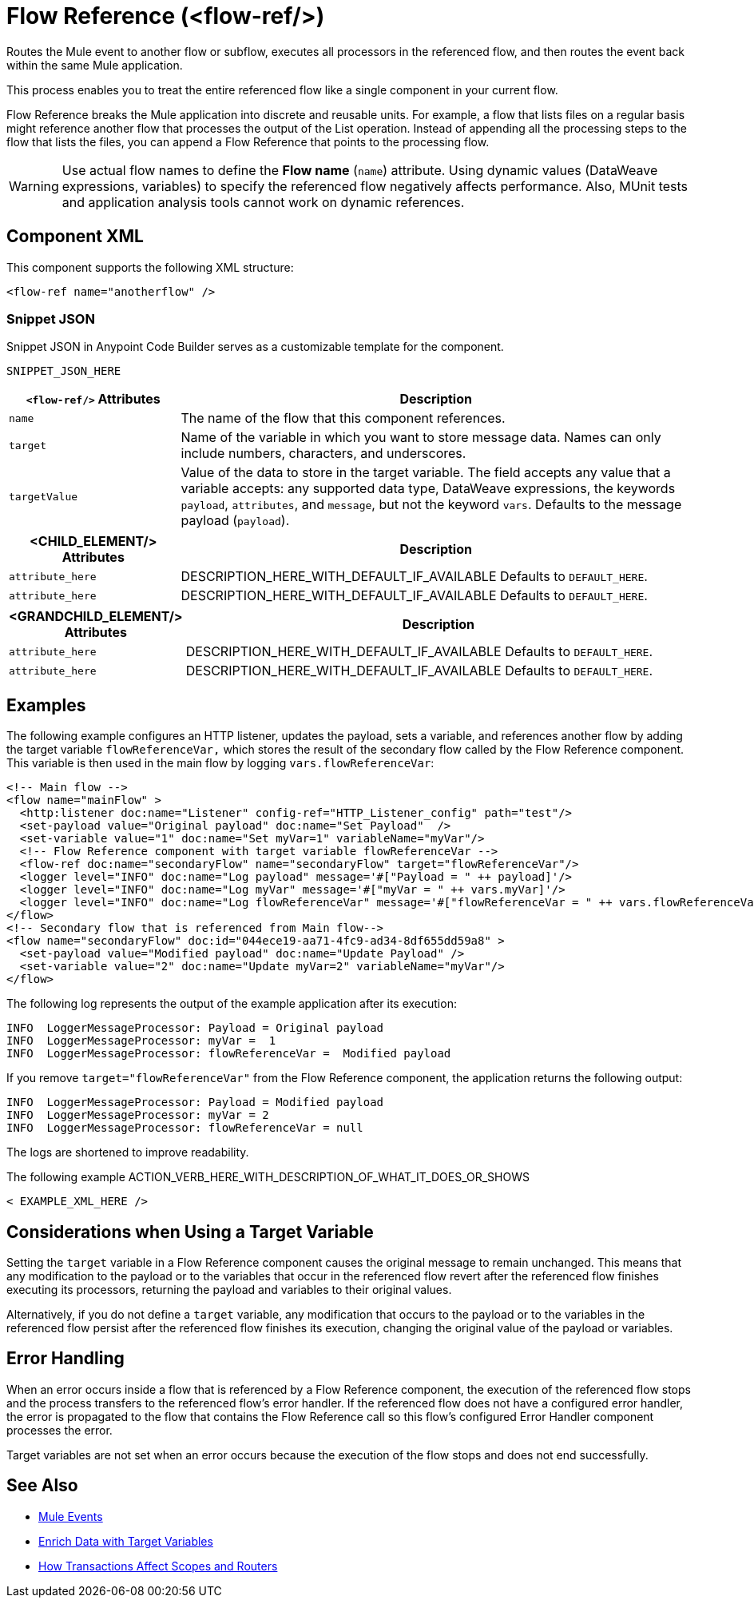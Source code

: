 //
//tag::component-title[]

= Flow Reference (<flow-ref/>)

//end::component-title[]
//

//
//tag::component-short-description[]
//     Short description of the form "Do something..." 
//     Example: "Configure log messages anywhere in a flow."

Routes the Mule event to another flow or subflow, executes all processors in the referenced flow, and then routes the event back within the same Mule application.

//end::component-short-description[]
//

//
//tag::component-long-description[]

This process enables you to treat the entire referenced flow like a single component in your current flow.

Flow Reference breaks the Mule application into discrete and reusable units. For example, a flow that lists files on a regular basis might reference another flow that processes the output of the List operation. Instead of appending all the processing steps to the flow that lists the files, you can append a Flow Reference that points to the processing flow.

[WARNING]
Use actual flow names to define the *Flow name* (`name`) attribute. Using dynamic values (DataWeave expressions, variables) to specify the referenced flow negatively affects performance. Also, MUnit tests and application analysis tools cannot work on dynamic references.

//end::component-long-description[]
//


//SECTION: COMPONENT XML
//
//tag::component-xml-title[]

[[component-xml]]
== Component XML

This component supports the following XML structure:

//end::component-xml-title[]
//
//
//tag::component-xml[]

[source,xml]
----
<flow-ref name="anotherflow" />
----

//end::component-xml[]
//
//tag::component-snippet-json[]

[[snippet]]

=== Snippet JSON

Snippet JSON in Anypoint Code Builder serves as a customizable template for the component. 

[source,xml]
----
SNIPPET_JSON_HERE
----

//end::component-snippet-json[]
//
//
//
//
//TABLE: ROOT XML ATTRIBUTES (for the top-level (root) element)
//tag::component-xml-attributes-root[]

[%header,cols="1,3a"]
|===
| `<flow-ref/>` Attributes 
| Description

| `name` 
| The name of the flow that this component references.

| `target` 
| Name of the variable in which you want to store message data. Names can only include numbers, characters, and underscores.

| `targetValue`
| Value of the data to store in the target variable. The field accepts any value that a variable accepts: any supported data type, DataWeave expressions, the keywords `payload`, `attributes`, and `message`, but not the keyword `vars`. Defaults to the message payload (`payload`).

|===
//end::component-xml-attributes-root[]
//
//
//TABLE (IF NEEDED): CHILD XML ATTRIBUTES for each child element
//  Repeat as needed, adding the next number to the tag value. 
//  Provide intro text, as needed.
//tag::component-xml-child1[]

[%header, cols="1,3"]
|===
| <CHILD_ELEMENT/> Attributes | Description

| `attribute_here` | DESCRIPTION_HERE_WITH_DEFAULT_IF_AVAILABLE Defaults to `DEFAULT_HERE`.
| `attribute_here` | DESCRIPTION_HERE_WITH_DEFAULT_IF_AVAILABLE Defaults to `DEFAULT_HERE`.

|===
//end::component-xml-child1[]
//
//
//TABLE (IF NEEDED): GRANDCHILD XML ATTRIBUTES for each grandchild element
//  Repeat as needed, adding the next number to the tag value. 
//  Provide intro text, as needed.
//TAG
//tag::component-xml-descendant1[]
[%header, cols="1,3"]
|===
| <GRANDCHILD_ELEMENT/> Attributes | Description

| `attribute_here` | DESCRIPTION_HERE_WITH_DEFAULT_IF_AVAILABLE Defaults to `DEFAULT_HERE`.
| `attribute_here` | DESCRIPTION_HERE_WITH_DEFAULT_IF_AVAILABLE Defaults to `DEFAULT_HERE`.

|===
//end::component-xml-descendant1[]
//


//SECTION: EXAMPLES
//
//tag::component-examples-title[]

== Examples

//end::component-examples-title[]
//
//
//tag::component-xml-ex1[]
[[example1]]

The following example configures an HTTP listener, updates the payload, sets a variable, and references another flow by adding the target variable `flowReferenceVar,` which stores the result of the secondary flow called by the Flow Reference component. This variable is then used in the main flow by logging `vars.flowReferenceVar`:

[source, xml, linenums]
----
<!-- Main flow -->
<flow name="mainFlow" >
  <http:listener doc:name="Listener" config-ref="HTTP_Listener_config" path="test"/>
  <set-payload value="Original payload" doc:name="Set Payload"  />
  <set-variable value="1" doc:name="Set myVar=1" variableName="myVar"/>
  <!-- Flow Reference component with target variable flowReferenceVar -->
  <flow-ref doc:name="secondaryFlow" name="secondaryFlow" target="flowReferenceVar"/>
  <logger level="INFO" doc:name="Log payload" message='#["Payload = " ++ payload]'/>
  <logger level="INFO" doc:name="Log myVar" message='#["myVar = " ++ vars.myVar]'/>
  <logger level="INFO" doc:name="Log flowReferenceVar" message='#["flowReferenceVar = " ++ vars.flowReferenceVar]'/>
</flow>
<!-- Secondary flow that is referenced from Main flow-->
<flow name="secondaryFlow" doc:id="044ece19-aa71-4fc9-ad34-8df655dd59a8" >
  <set-payload value="Modified payload" doc:name="Update Payload" />
  <set-variable value="2" doc:name="Update myVar=2" variableName="myVar"/>
</flow>
----

The following log represents the output of the example application after its execution:

----
INFO  LoggerMessageProcessor: Payload = Original payload
INFO  LoggerMessageProcessor: myVar =  1
INFO  LoggerMessageProcessor: flowReferenceVar =  Modified payload
----

If you remove `target="flowReferenceVar"` from the Flow Reference component, the application returns the following output:

----
INFO  LoggerMessageProcessor: Payload = Modified payload
INFO  LoggerMessageProcessor: myVar = 2
INFO  LoggerMessageProcessor: flowReferenceVar = null
----

The logs are shortened to improve readability.

//OUTPUT_HERE 

//end::component-xml-ex1[]
//
//
//tag::component-xml-ex2[]
[[example2]]

The following example ACTION_VERB_HERE_WITH_DESCRIPTION_OF_WHAT_IT_DOES_OR_SHOWS

[source,xml]
----
< EXAMPLE_XML_HERE />
----

//OPTIONAL: SHOW OUTPUT IF HELPFUL
//The example produces the following output: 

//OUTPUT_HERE 

//end::component-xml-ex2[]
//

//tag::considerations-target-variable[]

== Considerations when Using a Target Variable

Setting the `target` variable in a Flow Reference component causes the original message to remain unchanged. This means that any modification to the payload or to the variables that occur in the referenced flow revert after the referenced flow finishes executing its processors, returning the payload and variables to their original values.

Alternatively, if you do not define a `target` variable, any modification that occurs to the payload or to the variables in the referenced flow persist after the referenced flow finishes its execution, changing the original value of the payload or variables.

//end::considerations-target-variable[]

//SECTION: ERROR HANDLING if needed
//
//tag::component-error-handling[]

[[error-handling]]
== Error Handling

When an error occurs inside a flow that is referenced by a Flow Reference component, the execution of the referenced flow stops and the process transfers to the referenced flow's error handler. If the referenced flow does not have a configured error handler, the error is propagated to the flow that contains the Flow Reference call so this flow's configured Error Handler component processes the error.

Target variables are not set when an error occurs because the execution of the flow stops and does not end successfully.

//end::component-error-handling[]
//


//SECTION: SEE ALSO
//
//tag::see-also[]

[[see-also]]
== See Also

* xref:4.4@mule-runtime::about-mule-event.adoc[Mule Events]
* xref:4.4@mule-runtime::target-variables.adoc[Enrich Data with Target Variables]
* xref:4.4@mule-runtime::transaction-management.adoc#tx_scopes_routers[How Transactions Affect Scopes and Routers]

//end::see-also[]